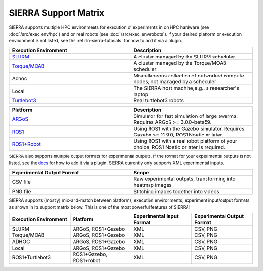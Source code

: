 .. _ln-sierra-support-matrix:

=====================
SIERRA Support Matrix
=====================

SIERRA supports multiple HPC environments for execution of experiments in on HPC
hardware (see :doc:`/src/exec_env/hpc`) and on real robots (see
:doc:`/src/exec_env/robots`). If your desired platform or execution environment
is not listed, see the :ref:`ln-sierra-tutorials` for how to add it via a
plugin.

.. list-table::
   :header-rows: 1
   :widths: 50,50

   * - Execution Environment

     - Description

   * - `SLURM <https://slurm.schedmd.com/documentation.html>`_

     - A cluster managed by the SLURM scheduler

   * - `Torque/MOAB <https://adaptivecomputing.com/cherry-services/torque-resource-manager>`_

     - A cluster managed by the Torque/MOAB scheduler

   * - Adhoc

     - Miscellaneous collection of networked compute nodes; not managed by a
       scheduler

   * - Local

     - The SIERRA host machine,e.g., a researcher's laptop

   * - `Turtlebot3 <https://emanual.robotis.com/docs/en/platform/turtlebot3/overview>`_

     - Real turtlebot3 robots

.. list-table::
   :header-rows: 1
   :widths: 50,50

   * - Platform

     - Description

   * - `ARGoS <https://www.argos-sim.info/index.php>`_

     - Simulator for fast simulation of large swarms. Requires ARGoS >=
       3.0.0-beta59.

   * - `ROS1 <https://ros.org)+[Gazebo](https://www.gazebosim.org>`_

     - Using ROS1 with the Gazebo simulator. Requires Gazebo >= 11.9.0, ROS1
       Noetic or later.

   * - `ROS1+Robot <https://ros.org>`_

     - Using ROS1 with a real robot platform of your choice. ROS1 Noetic or
       later is required.

SIERRA also supports multiple output formats for experimental outputs. If the
format for your experimental outputs is not listed, see the `docs
<https://swarm-robotics-sierra.readthedocs.io/en/master/src/tutorials.html>`_
for how to add it via a plugin. SIERRA currently only supports XML experimental
inputs.

.. list-table::
   :header-rows: 1
   :widths: 50,50

   * - Experimental Output Format

     - Scope

   * - CSV file

     - Raw experimental outputs, transforming into heatmap images

   * - PNG file

     - Stitching images together into videos

SIERRA supports (mostly) mix-and-match between platforms, execution
environments, experiment input/output formats as shown in its support matrix
below. This is one of the most powerful features of SIERRA!

.. list-table::
   :header-rows: 1
   :widths: 25,25,25,25

   * - Execution Environment
     - Platform

     - Experimental Input Format

     - Experimental Output Format

   * - SLURM

     - ARGoS, ROS1+Gazebo

     - XML

     - CSV, PNG

   * - Torque/MOAB

     - ARGoS, ROS1+Gazebo

     - XML

     - CSV, PNG

   * - ADHOC

     - ARGoS, ROS1+Gazebo

     - XML

     - CSV, PNG

   * - Local

     - ARGoS, ROS1+Gazebo

     - XML

     - CSV, PNG

   * - ROS1+Turtlebot3

     - ROS1+Gazebo, ROS1+robot

     - XML

     - CSV, PNG
